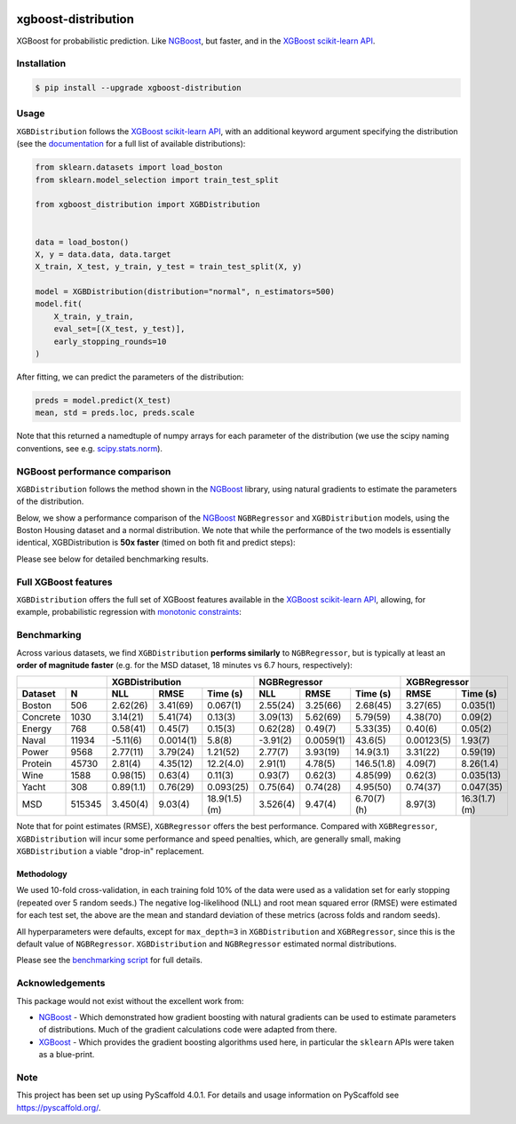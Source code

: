 .. image:: https://github.com/CDonnerer/xgboost-distribution/actions/workflows/test.yml/badge.svg?branch=main
  :target: https://github.com/CDonnerer/xgboost-distribution/actions/workflows/test.yml

.. image:: https://coveralls.io/repos/github/CDonnerer/xgboost-distribution/badge.svg?branch=main
  :target: https://coveralls.io/github/CDonnerer/xgboost-distribution?branch=main

.. image:: https://readthedocs.org/projects/xgboost-distribution/badge/?version=latest
  :target: https://xgboost-distribution.readthedocs.io/en/latest/?badge=latest
  :alt: Documentation Status

.. image:: https://img.shields.io/pypi/v/xgboost-distribution.svg
  :alt: PyPI-Server
  :target: https://pypi.org/project/xgboost-distribution/


====================
xgboost-distribution
====================

XGBoost for probabilistic prediction. Like `NGBoost`_, but faster, and in the `XGBoost scikit-learn API`_.

.. image:: https://raw.githubusercontent.com/CDonnerer/xgboost-distribution/main/imgs/xgb_dist.png
    :align: center
    :width: 600px
    :alt: XGBDistribution example


Installation
============

.. code-block:: console

    $ pip install --upgrade xgboost-distribution


Usage
===========

``XGBDistribution`` follows the `XGBoost scikit-learn API`_, with an
additional keyword argument specifying the distribution (see the
`documentation`_ for a full list of available distributions):

.. code-block:: python

      from sklearn.datasets import load_boston
      from sklearn.model_selection import train_test_split

      from xgboost_distribution import XGBDistribution


      data = load_boston()
      X, y = data.data, data.target
      X_train, X_test, y_train, y_test = train_test_split(X, y)

      model = XGBDistribution(distribution="normal", n_estimators=500)
      model.fit(
          X_train, y_train,
          eval_set=[(X_test, y_test)],
          early_stopping_rounds=10
      )

After fitting, we can predict the parameters of the distribution:

.. code-block:: python

      preds = model.predict(X_test)
      mean, std = preds.loc, preds.scale


Note that this returned a namedtuple of numpy arrays for each parameter of
the distribution (we use the scipy naming conventions, see e.g. `scipy.stats.norm`_).


NGBoost performance comparison
===============================

``XGBDistribution`` follows the method shown in the `NGBoost`_ library, using
natural gradients to estimate the parameters of the distribution.

Below, we show a performance comparison of the `NGBoost`_ ``NGBRegressor`` and
``XGBDistribution`` models, using the Boston Housing dataset and a normal
distribution. We note that while the performance of the two models is essentially
identical, XGBDistribution is **50x faster** (timed on both fit and predict steps):


.. image:: https://raw.githubusercontent.com/CDonnerer/xgboost-distribution/main/imgs/performance_comparison.png
          :align: center
          :width: 600px
          :alt: XGBDistribution vs NGBoost


Please see below for detailed benchmarking results.

Full XGBoost features
======================

``XGBDistribution`` offers the full set of XGBoost features available in the
`XGBoost scikit-learn API`_, allowing, for example, probabilistic regression
with `monotonic constraints`_:

.. image:: https://raw.githubusercontent.com/CDonnerer/xgboost-distribution/main/imgs/monotone_constraint.png
          :align: center
          :width: 600px
          :alt: XGBDistribution monotonic constraints


Benchmarking
======================

Across various datasets, we find ``XGBDistribution`` **performs similarly**
to ``NGBRegressor``, but is typically at least an **order of magnitude faster**
(e.g. for the MSD dataset, 18 minutes vs 6.7 hours, respectively):

+----------------+---------------------------------------+-------------------------------------+---------------------------+
|                | XGBDistribution                       | NGBRegressor                        |  XGBRegressor             |
+---------+------+-----------+-----------+---------------+-----------+-----------+-------------+-----------+---------------+
| Dataset | N    | NLL       | RMSE      | Time  (s)     | NLL       | RMSE      | Time (s)    | RMSE      | Time (s)      |
+=========+======+===========+===========+===============+===========+===========+=============+===========+===============+
| Boston  |506   | 2.62(26)  | 3.41(69)  | 0.067(1)      | 2.55(24)  | 3.25(66)  | 2.68(45)    | 3.27(65)  | 0.035(1)      |
+---------+------+-----------+-----------+---------------+-----------+-----------+-------------+-----------+---------------+
| Concrete|1030  | 3.14(21)  | 5.41(74)  | 0.13(3)       | 3.09(13)  | 5.62(69)  | 5.79(59)    | 4.38(70)  | 0.09(2)       |
+---------+------+-----------+-----------+---------------+-----------+-----------+-------------+-----------+---------------+
| Energy  |768   | 0.58(41)  | 0.45(7)   | 0.15(3)       | 0.62(28)  | 0.49(7)   | 5.33(35)    | 0.40(6)   | 0.05(2)       |
+---------+------+-----------+-----------+---------------+-----------+-----------+-------------+-----------+---------------+
| Naval   |11934 | -5.11(6)  | 0.0014(1) | 5.8(8)        | -3.91(2)  | 0.0059(1) | 43.6(5)     | 0.00123(5)| 1.93(7)       |
+---------+------+-----------+-----------+---------------+-----------+-----------+-------------+-----------+---------------+
| Power   |9568  | 2.77(11)  | 3.79(24)  | 1.21(52)      | 2.77(7)   | 3.93(19)  | 14.9(3.1)   | 3.31(22)  | 0.59(19)      |
+---------+------+-----------+-----------+---------------+-----------+-----------+-------------+-----------+---------------+
| Protein |45730 | 2.81(4)   | 4.35(12)  | 12.2(4.0)     | 2.91(1)   | 4.78(5)   | 146.5(1.8)  | 4.09(7)   | 8.26(1.4)     |
+---------+------+-----------+-----------+---------------+-----------+-----------+-------------+-----------+---------------+
| Wine    |1588  | 0.98(15)  | 0.63(4)   | 0.11(3)       | 0.93(7)   | 0.62(3)   | 4.85(99)    | 0.62(3)   | 0.035(13)     |
+---------+------+-----------+-----------+---------------+-----------+-----------+-------------+-----------+---------------+
| Yacht   |308   | 0.89(1.1) | 0.76(29)  | 0.093(25)     | 0.75(64)  | 0.74(28)  | 4.95(50)    | 0.74(37)  | 0.047(35)     |
+---------+------+-----------+-----------+---------------+-----------+-----------+-------------+-----------+---------------+
| MSD     |515345| 3.450(4)  | 9.03(4)   | 18.9(1.5) (m) | 3.526(4)  | 9.47(4)   | 6.70(7) (h) | 8.97(3)   | 16.3(1.7) (m) |
+---------+------+-----------+-----------+---------------+-----------+-----------+-------------+-----------+---------------+


Note that for point estimates (RMSE), ``XGBRegressor`` offers the best performance.
Compared with ``XGBRegressor``, ``XGBDistribution`` will incur some performance
and speed penalties, which, are generally small, making ``XGBDistribution`` a
viable "drop-in" replacement.


Methodology
-------------------

We used 10-fold cross-validation, in each training fold 10% of the data were
used as a validation set for early stopping (repeated over 5 random seeds.)
The negative log-likelihood (NLL) and root mean squared error (RMSE) were estimated
for each test set, the above are the mean and standard deviation of these metrics
(across folds and random seeds).

All hyperparameters were defaults, except for ``max_depth=3`` in ``XGBDistribution``
and ``XGBRegressor``, since this is the default value of ``NGBRegressor``.
``XGBDistribution`` and ``NGBRegressor`` estimated normal distributions.

Please see the `benchmarking script`_ for full details.


Acknowledgements
=================

This package would not exist without the excellent work from:

- `NGBoost`_ - Which demonstrated how gradient boosting with natural gradients
  can be used to estimate parameters of distributions. Much of the gradient
  calculations code were adapted from there.

- `XGBoost`_ - Which provides the gradient boosting algorithms used here, in
  particular the ``sklearn`` APIs were taken as a blue-print.


.. _pyscaffold-notes:

Note
====

This project has been set up using PyScaffold 4.0.1. For details and usage
information on PyScaffold see https://pyscaffold.org/.


.. _ngboost: https://github.com/stanfordmlgroup/ngboost
.. _xgboost scikit-learn api: https://xgboost.readthedocs.io/en/latest/python/python_api.html#module-xgboost.sklearn
.. _monotonic constraints: https://xgboost.readthedocs.io/en/latest/tutorials/monotonic.html
.. _scipy.stats.norm: https://docs.scipy.org/doc/scipy/reference/generated/scipy.stats.norm.html
.. _LAPACK gesv: https://www.netlib.org/lapack/lug/node71.html
.. _xgboost: https://github.com/dmlc/xgboost
.. _documentation: https://xgboost-distribution.readthedocs.io/en/latest/api/xgboost_distribution.XGBDistribution.html#xgboost_distribution.XGBDistribution
.. _benchmarking script: https://github.com/CDonnerer/xgboost-distribution/blob/benchmarking/examples/benchmarking.py
